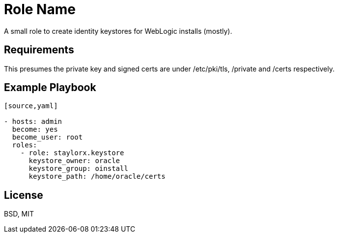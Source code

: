 Role Name
=========

A small role to create identity keystores for WebLogic installs (mostly).

Requirements
------------

This presumes the private key and signed certs are under /etc/pki/tls, /private and /certs respectively.


Example Playbook
----------------

----
[source,yaml]

- hosts: admin
  become: yes
  become_user: root
  roles:
    - role: staylorx.keystore
      keystore_owner: oracle
      keystore_group: oinstall
      keystore_path: /home/oracle/certs

----

License
-------

BSD, MIT

